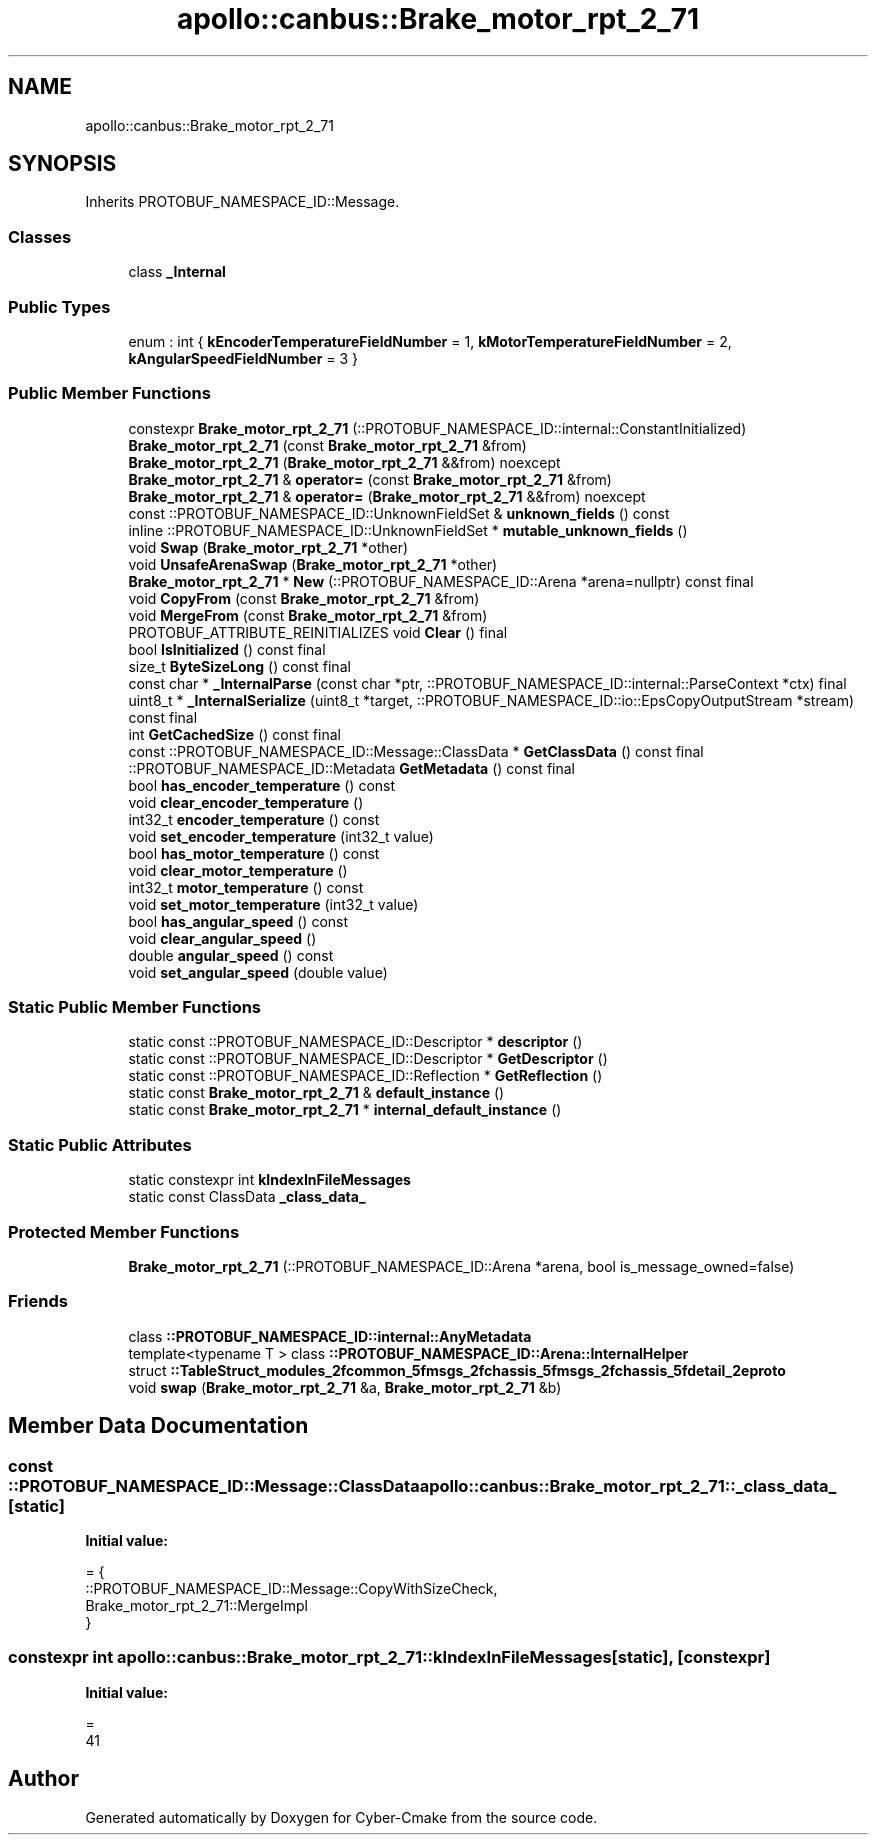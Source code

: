 .TH "apollo::canbus::Brake_motor_rpt_2_71" 3 "Sun Sep 3 2023" "Version 8.0" "Cyber-Cmake" \" -*- nroff -*-
.ad l
.nh
.SH NAME
apollo::canbus::Brake_motor_rpt_2_71
.SH SYNOPSIS
.br
.PP
.PP
Inherits PROTOBUF_NAMESPACE_ID::Message\&.
.SS "Classes"

.in +1c
.ti -1c
.RI "class \fB_Internal\fP"
.br
.in -1c
.SS "Public Types"

.in +1c
.ti -1c
.RI "enum : int { \fBkEncoderTemperatureFieldNumber\fP = 1, \fBkMotorTemperatureFieldNumber\fP = 2, \fBkAngularSpeedFieldNumber\fP = 3 }"
.br
.in -1c
.SS "Public Member Functions"

.in +1c
.ti -1c
.RI "constexpr \fBBrake_motor_rpt_2_71\fP (::PROTOBUF_NAMESPACE_ID::internal::ConstantInitialized)"
.br
.ti -1c
.RI "\fBBrake_motor_rpt_2_71\fP (const \fBBrake_motor_rpt_2_71\fP &from)"
.br
.ti -1c
.RI "\fBBrake_motor_rpt_2_71\fP (\fBBrake_motor_rpt_2_71\fP &&from) noexcept"
.br
.ti -1c
.RI "\fBBrake_motor_rpt_2_71\fP & \fBoperator=\fP (const \fBBrake_motor_rpt_2_71\fP &from)"
.br
.ti -1c
.RI "\fBBrake_motor_rpt_2_71\fP & \fBoperator=\fP (\fBBrake_motor_rpt_2_71\fP &&from) noexcept"
.br
.ti -1c
.RI "const ::PROTOBUF_NAMESPACE_ID::UnknownFieldSet & \fBunknown_fields\fP () const"
.br
.ti -1c
.RI "inline ::PROTOBUF_NAMESPACE_ID::UnknownFieldSet * \fBmutable_unknown_fields\fP ()"
.br
.ti -1c
.RI "void \fBSwap\fP (\fBBrake_motor_rpt_2_71\fP *other)"
.br
.ti -1c
.RI "void \fBUnsafeArenaSwap\fP (\fBBrake_motor_rpt_2_71\fP *other)"
.br
.ti -1c
.RI "\fBBrake_motor_rpt_2_71\fP * \fBNew\fP (::PROTOBUF_NAMESPACE_ID::Arena *arena=nullptr) const final"
.br
.ti -1c
.RI "void \fBCopyFrom\fP (const \fBBrake_motor_rpt_2_71\fP &from)"
.br
.ti -1c
.RI "void \fBMergeFrom\fP (const \fBBrake_motor_rpt_2_71\fP &from)"
.br
.ti -1c
.RI "PROTOBUF_ATTRIBUTE_REINITIALIZES void \fBClear\fP () final"
.br
.ti -1c
.RI "bool \fBIsInitialized\fP () const final"
.br
.ti -1c
.RI "size_t \fBByteSizeLong\fP () const final"
.br
.ti -1c
.RI "const char * \fB_InternalParse\fP (const char *ptr, ::PROTOBUF_NAMESPACE_ID::internal::ParseContext *ctx) final"
.br
.ti -1c
.RI "uint8_t * \fB_InternalSerialize\fP (uint8_t *target, ::PROTOBUF_NAMESPACE_ID::io::EpsCopyOutputStream *stream) const final"
.br
.ti -1c
.RI "int \fBGetCachedSize\fP () const final"
.br
.ti -1c
.RI "const ::PROTOBUF_NAMESPACE_ID::Message::ClassData * \fBGetClassData\fP () const final"
.br
.ti -1c
.RI "::PROTOBUF_NAMESPACE_ID::Metadata \fBGetMetadata\fP () const final"
.br
.ti -1c
.RI "bool \fBhas_encoder_temperature\fP () const"
.br
.ti -1c
.RI "void \fBclear_encoder_temperature\fP ()"
.br
.ti -1c
.RI "int32_t \fBencoder_temperature\fP () const"
.br
.ti -1c
.RI "void \fBset_encoder_temperature\fP (int32_t value)"
.br
.ti -1c
.RI "bool \fBhas_motor_temperature\fP () const"
.br
.ti -1c
.RI "void \fBclear_motor_temperature\fP ()"
.br
.ti -1c
.RI "int32_t \fBmotor_temperature\fP () const"
.br
.ti -1c
.RI "void \fBset_motor_temperature\fP (int32_t value)"
.br
.ti -1c
.RI "bool \fBhas_angular_speed\fP () const"
.br
.ti -1c
.RI "void \fBclear_angular_speed\fP ()"
.br
.ti -1c
.RI "double \fBangular_speed\fP () const"
.br
.ti -1c
.RI "void \fBset_angular_speed\fP (double value)"
.br
.in -1c
.SS "Static Public Member Functions"

.in +1c
.ti -1c
.RI "static const ::PROTOBUF_NAMESPACE_ID::Descriptor * \fBdescriptor\fP ()"
.br
.ti -1c
.RI "static const ::PROTOBUF_NAMESPACE_ID::Descriptor * \fBGetDescriptor\fP ()"
.br
.ti -1c
.RI "static const ::PROTOBUF_NAMESPACE_ID::Reflection * \fBGetReflection\fP ()"
.br
.ti -1c
.RI "static const \fBBrake_motor_rpt_2_71\fP & \fBdefault_instance\fP ()"
.br
.ti -1c
.RI "static const \fBBrake_motor_rpt_2_71\fP * \fBinternal_default_instance\fP ()"
.br
.in -1c
.SS "Static Public Attributes"

.in +1c
.ti -1c
.RI "static constexpr int \fBkIndexInFileMessages\fP"
.br
.ti -1c
.RI "static const ClassData \fB_class_data_\fP"
.br
.in -1c
.SS "Protected Member Functions"

.in +1c
.ti -1c
.RI "\fBBrake_motor_rpt_2_71\fP (::PROTOBUF_NAMESPACE_ID::Arena *arena, bool is_message_owned=false)"
.br
.in -1c
.SS "Friends"

.in +1c
.ti -1c
.RI "class \fB::PROTOBUF_NAMESPACE_ID::internal::AnyMetadata\fP"
.br
.ti -1c
.RI "template<typename T > class \fB::PROTOBUF_NAMESPACE_ID::Arena::InternalHelper\fP"
.br
.ti -1c
.RI "struct \fB::TableStruct_modules_2fcommon_5fmsgs_2fchassis_5fmsgs_2fchassis_5fdetail_2eproto\fP"
.br
.ti -1c
.RI "void \fBswap\fP (\fBBrake_motor_rpt_2_71\fP &a, \fBBrake_motor_rpt_2_71\fP &b)"
.br
.in -1c
.SH "Member Data Documentation"
.PP 
.SS "const ::PROTOBUF_NAMESPACE_ID::Message::ClassData apollo::canbus::Brake_motor_rpt_2_71::_class_data_\fC [static]\fP"
\fBInitial value:\fP
.PP
.nf
= {
    ::PROTOBUF_NAMESPACE_ID::Message::CopyWithSizeCheck,
    Brake_motor_rpt_2_71::MergeImpl
}
.fi
.SS "constexpr int apollo::canbus::Brake_motor_rpt_2_71::kIndexInFileMessages\fC [static]\fP, \fC [constexpr]\fP"
\fBInitial value:\fP
.PP
.nf
=
    41
.fi


.SH "Author"
.PP 
Generated automatically by Doxygen for Cyber-Cmake from the source code\&.
